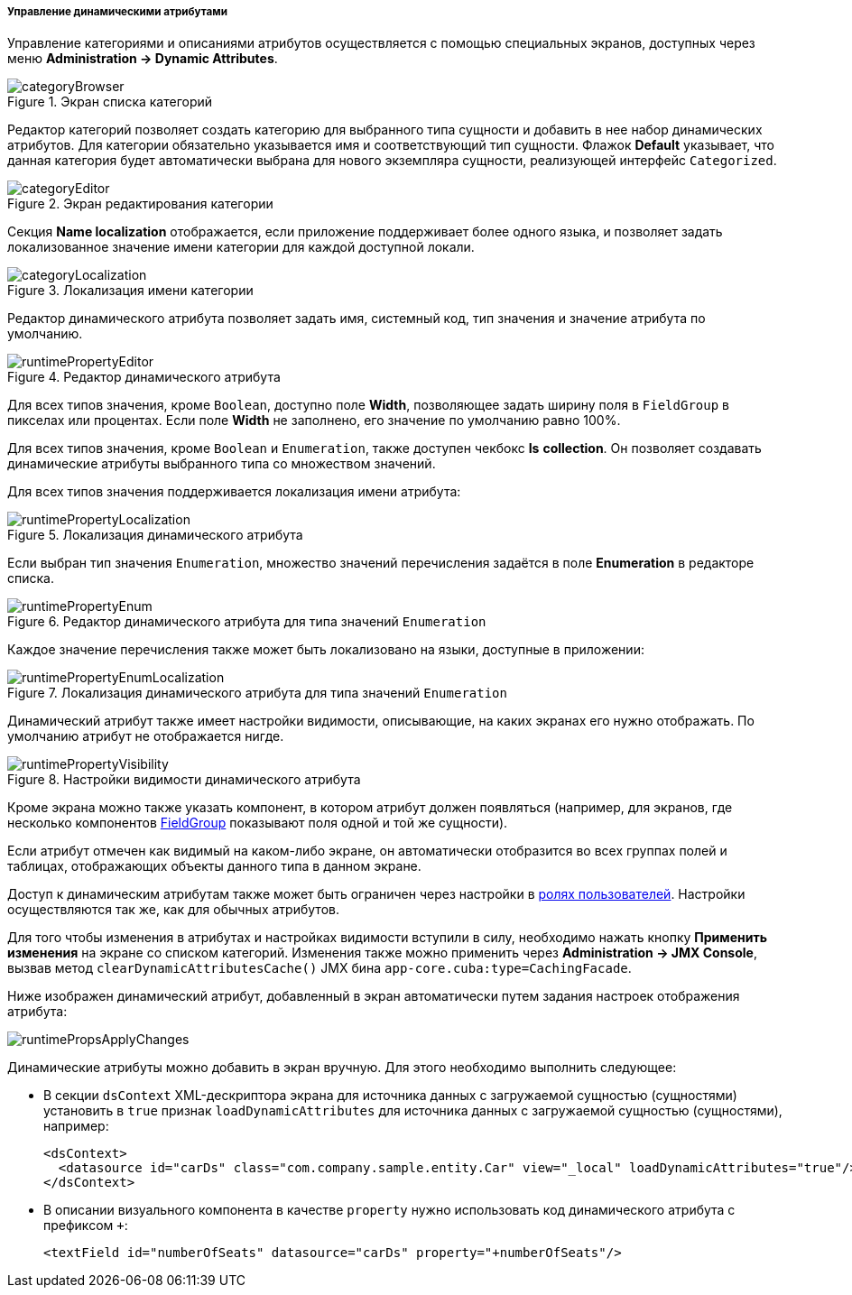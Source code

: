 :sourcesdir: ../../../../../source

[[dynamic_attributes_mgmt]]
===== Управление динамическими атрибутами

Управление категориями и описаниями атрибутов осуществляется с помощью специальных экранов, доступных через меню *Administration → Dynamic Attributes*.

.Экран списка категорий
image::categoryBrowser.png[align="center"]

Редактор категорий позволяет создать категорию для выбранного типа сущности и добавить в нее набор динамических атрибутов. Для категории обязательно указывается имя и соответствующий тип сущности. Флажок *Default* указывает, что данная категория будет автоматически выбрана для нового экземпляра сущности, реализующей интерфейс `Categorized`.

.Экран редактирования категории
image::categoryEditor.png[align="center"]

Секция *Name localization* отображается, если приложение поддерживает более одного языка, и позволяет задать локализованное значение имени категории для каждой доступной локали.

.Локализация имени категории
image::categoryLocalization.png[align="center"]

Редактор динамического атрибута позволяет задать имя, системный код, тип значения и значение атрибута по умолчанию.

.Редактор динамического атрибута
image::runtimePropertyEditor.png[align="center"]

Для всех типов значения, кроме `Boolean`, доступно поле *Width*, позволяющее задать ширину поля в `FieldGroup` в пикселах или процентах. Если поле *Width* не заполнено, его значение по умолчанию равно 100%.

Для всех типов значения, кроме `Boolean` и `Enumeration`, также доступен чекбокс *Is* *collection*. Он позволяет создавать динамические атрибуты выбранного типа со множеством значений.

Для всех типов значения поддерживается локализация имени атрибута:

.Локализация динамического атрибута
image::runtimePropertyLocalization.png[align="center"]

Если выбран тип значения `Enumeration`, множество значений перечисления задаётся в поле *Enumeration* в редакторе списка.

.Редактор динамического атрибута для типа значений `Enumeration`
image::runtimePropertyEnum.png[align="center"]

Каждое значение перечисления также может быть локализовано на языки, доступные в приложении:

.Локализация динамического атрибута для типа значений `Enumeration`
image::runtimePropertyEnumLocalization.png[align="center"]

Динамический атрибут также имеет настройки видимости, описывающие, на каких экранах его нужно отображать. По умолчанию атрибут не отображается нигде.

.Настройки видимости динамического атрибута
image::runtimePropertyVisibility.png[align="center"]

Кроме экрана можно также указать компонент, в котором атрибут должен появляться (например, для экранов, где несколько компонентов <<gui_FieldGroup,FieldGroup>> показывают поля одной и той же сущности).

Если атрибут отмечен как видимый на каком-либо экране, он автоматически отобразится во всех группах полей и таблицах, отображающих объекты данного типа в данном экране.

Доступ к динамическим атрибутам также может быть ограничен через настройки в <<roles,ролях пользователей>>. Настройки осуществляются так же, как для обычных атрибутов.

Для того чтобы изменения в атрибутах и настройках видимости вступили в силу, необходимо нажать кнопку *Применить изменения* на экране со списком категорий. Изменения также можно применить через *Administration → JMX Console*, вызвав метод `clearDynamicAttributesCache()` JMX бина `app-core.cuba:type=CachingFacade`.

Ниже изображен динамический атрибут, добавленный в экран автоматически путем задания настроек отображения атрибута:

image::runtimePropsApplyChanges.png[align="center"]

Динамические атрибуты можно добавить в экран вручную. Для этого необходимо выполнить следующее:

* В секции `dsContext` XML-дескриптора экрана для источника данных с загружаемой сущностью (сущностями) установить в `true` признак `loadDynamicAttributes` для источника данных с загружаемой сущностью (сущностями), например:
+
[source, xml]
----
<dsContext>
  <datasource id="carDs" class="com.company.sample.entity.Car" view="_local" loadDynamicAttributes="true"/>
</dsContext>
----

* В описании визуального компонента в качестве `property` нужно использовать код динамического атрибута с префиксом `+++++`:
+
[source, xml]
----
<textField id="numberOfSeats" datasource="carDs" property="+numberOfSeats"/>
----

